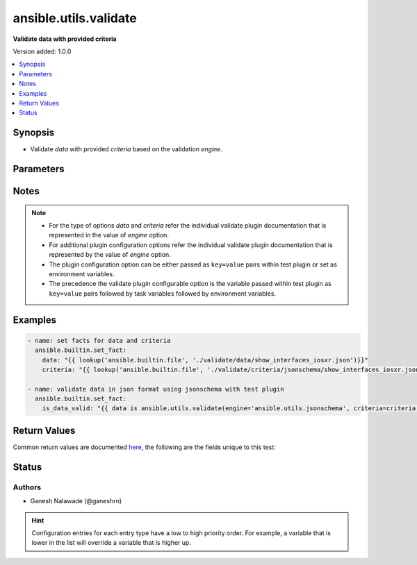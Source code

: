 .. _ansible.utils.validate_test:


**********************
ansible.utils.validate
**********************

**Validate data with provided criteria**


Version added: 1.0.0

.. contents::
   :local:
   :depth: 1


Synopsis
--------
- Validate *data* with provided *criteria* based on the validation *engine*.




Parameters
----------

.. raw:: html

    <table  border=0 cellpadding=0 class="documentation-table">
        <tr>
            <th colspan="1">Parameter</th>
            <th>Choices/<font color="blue">Defaults</font></th>
                <th>Configuration</th>
            <th width="100%">Comments</th>
        </tr>
            <tr>
                <td colspan="1">
                    <div class="ansibleOptionAnchor" id="parameter-"></div>
                    <b>criteria</b>
                    <a class="ansibleOptionLink" href="#parameter-" title="Permalink to this option"></a>
                    <div style="font-size: small">
                        <span style="color: purple">raw</span>
                         / <span style="color: red">required</span>
                    </div>
                </td>
                <td>
                </td>
                    <td>
                    </td>
                <td>
                        <div>The criteria used for validation of value that represents <em>data</em> options.</div>
                        <div>This option is passed to the test plugin as key, value pair For example <code>config_data is ansible.utils.validate(criteria=criteria</code>), in this case the value of <em>criteria</em> key represents this criteria for data validation.</div>
                        <div>For the type of <em>criteria</em> that represents this value refer documentation of individual validate plugins.</div>
                </td>
            </tr>
            <tr>
                <td colspan="1">
                    <div class="ansibleOptionAnchor" id="parameter-"></div>
                    <b>data</b>
                    <a class="ansibleOptionLink" href="#parameter-" title="Permalink to this option"></a>
                    <div style="font-size: small">
                        <span style="color: purple">raw</span>
                         / <span style="color: red">required</span>
                    </div>
                </td>
                <td>
                </td>
                    <td>
                    </td>
                <td>
                        <div>A data that will be validated against <em>criteria</em>.</div>
                        <div>This option represents the value that is passed to test plugin as check. For example <code>config_data is ansible.utils.validate(criteria=criteria</code>, in this case <b>config_data</b> represents this option.</div>
                        <div>For the type of <em>data</em> that represents this value refer documentation of individual validate plugins.</div>
                </td>
            </tr>
            <tr>
                <td colspan="1">
                    <div class="ansibleOptionAnchor" id="parameter-"></div>
                    <b>engine</b>
                    <a class="ansibleOptionLink" href="#parameter-" title="Permalink to this option"></a>
                    <div style="font-size: small">
                        <span style="color: purple">string</span>
                    </div>
                </td>
                <td>
                        <b>Default:</b><br/><div style="color: blue">"ansible.utils.jsonschema"</div>
                </td>
                    <td>
                    </td>
                <td>
                        <div>The name of the validate plugin to use.</div>
                        <div>This option can be passed in test plugin as a key, value pair For example <code>config_data is ansible.utils.validate(engine=&#x27;ansible.utils.jsonschema&#x27;, criteria=criteria</code>), in this case the value of <em>engine</em> key represents the engine to be use for data validation. If the value is not provided the default value that is <code>ansible.utils.jsonschema</code> will be used.</div>
                        <div>The value should be in fully qualified collection name format that is <b>&lt;org-name&gt;.&lt;collection-name&gt;.&lt;validate-plugin-name&gt;</b>.</div>
                </td>
            </tr>
    </table>
    <br/>


Notes
-----

.. note::
   - For the type of options *data* and *criteria* refer the individual validate plugin documentation that is represented in the value of *engine* option.
   - For additional plugin configuration options refer the individual validate plugin documentation that is represented by the value of *engine* option.
   - The plugin configuration option can be either passed as ``key=value`` pairs within test plugin or set as environment variables.
   - The precedence the validate plugin configurable option is the variable passed within test plugin as ``key=value`` pairs followed by task variables followed by environment variables.



Examples
--------

.. code-block:: yaml

    - name: set facts for data and criteria
      ansible.builtin.set_fact:
        data: "{{ lookup('ansible.builtin.file', './validate/data/show_interfaces_iosxr.json')}}"
        criteria: "{{ lookup('ansible.builtin.file', './validate/criteria/jsonschema/show_interfaces_iosxr.json')}}"

    - name: validate data in json format using jsonschema with test plugin
      ansible.builtin.set_fact:
        is_data_valid: "{{ data is ansible.utils.validate(engine='ansible.utils.jsonschema', criteria=criteria, draft='draft7') }}"



Return Values
-------------
Common return values are documented `here <https://docs.ansible.com/ansible/latest/reference_appendices/common_return_values.html#common-return-values>`_, the following are the fields unique to this test:

.. raw:: html

    <table border=0 cellpadding=0 class="documentation-table">
        <tr>
            <th colspan="1">Key</th>
            <th>Returned</th>
            <th width="100%">Description</th>
        </tr>
            <tr>
                <td colspan="1">
                    <div class="ansibleOptionAnchor" id="return-"></div>
                    <b>_raw</b>
                    <a class="ansibleOptionLink" href="#return-" title="Permalink to this return value"></a>
                    <div style="font-size: small">
                      <span style="color: purple">-</span>
                    </div>
                </td>
                <td></td>
                <td>
                            <div>If data is valid return <code>true</code></div>
                            <div>If data is invalid return <code>false</code></div>
                    <br/>
                </td>
            </tr>
    </table>
    <br/><br/>


Status
------


Authors
~~~~~~~

- Ganesh Nalawade (@ganeshrn)


.. hint::
    Configuration entries for each entry type have a low to high priority order. For example, a variable that is lower in the list will override a variable that is higher up.
